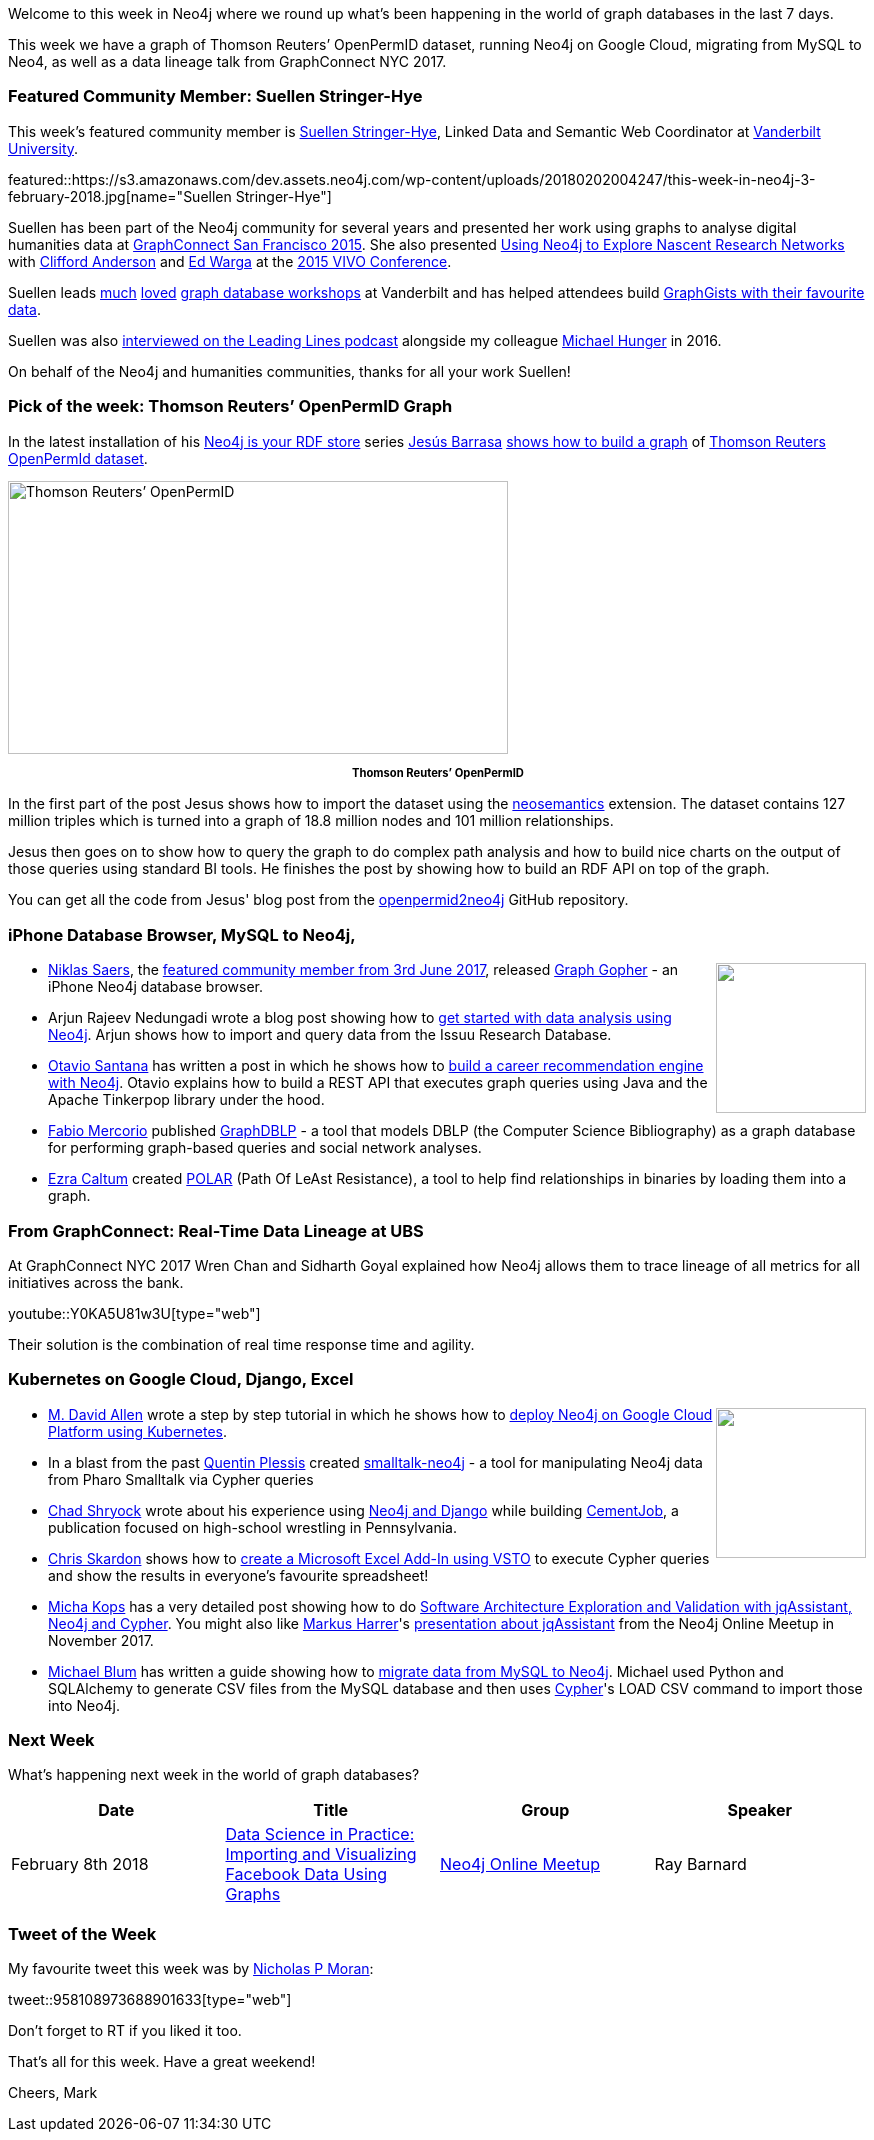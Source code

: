 ﻿:linkattrs:
:type: "web"


////
[Keywords/Tags:]
<insert-tags-here>




[Meta Description:]
Discover what's new in the Neo4j community for the week of 3 February 2018, including projects around Thomson Reuters’ OpenPermID, Data Lineage at UBS, and Kubernetes on Google Cloud.


[Primary Image File Name:]
this-week-neo4j-3-june-2017.jpg


[Primary Image Alt Text:]
Explore everything that's happening in the Neo4j community for the week of 3 June 2017


[Headline:]
This Week in Neo4j – 3 June 2017


[Body copy:]
////


Welcome to this week in Neo4j where we round up what's been happening in the world of graph databases in the last 7 days. 


This week we have a graph of Thomson Reuters’ OpenPermID dataset, running Neo4j on Google Cloud, migrating from MySQL to Neo4, as well as a data lineage talk from GraphConnect NYC 2017.


=== Featured Community Member: Suellen Stringer-Hye


This week’s featured community member is https://twitter.com/suellenshye[Suellen Stringer-Hye^], Linked Data and Semantic Web Coordinator at https://twitter.com/VandyLibraries[Vanderbilt University^]. 


featured::https://s3.amazonaws.com/dev.assets.neo4j.com/wp-content/uploads/20180202004247/this-week-in-neo4j-3-february-2018.jpg[name="Suellen Stringer-Hye"]


Suellen has been part of the Neo4j community for several years and presented her work using graphs to analyse digital humanities data at https://neo4j.com/blog/suellen-stringer-hye-vanderbilt-university/[GraphConnect San Francisco 2015^]. She also presented https://github.com/HeardLibrary/graphs-without-ontologies[Using Neo4j to Explore Nascent Research Networks^] with https://twitter.com/andersoncliffb[Clifford Anderson^] and https://twitter.com/mrwargames[Ed Warga^] at the http://vivoconference.org/[2015 VIVO Conference^].


Suellen leads https://twitter.com/AdamSteffanick/status/957097505728225280[much^] https://twitter.com/vikeshojiorlati/status/956952041385091074[loved^] http://heardlibrary.github.io/workshops/edtech/2016/06/01/graphgists.html[graph database workshops^] at Vanderbilt and has helped attendees build https://gist.github.com/suellenstringer-hye?direction=asc&sort=created[GraphGists with their favourite data^]. 


Suellen was also https://soundcloud.com/leadinglines/episode-006-suellen-stringer-hye-and-micheal-hunger[interviewed on the Leading Lines podcast^] alongside my colleague https://twitter.com/mesirii[Michael Hunger^] in 2016.


On behalf of the Neo4j and humanities communities, thanks for all your work Suellen!


=== Pick of the week: Thomson Reuters’ OpenPermID Graph


In the latest installation of his https://jesusbarrasa.wordpress.com/tag/rdf/[Neo4j is your RDF store^] series https://twitter.com/barrasadv[Jesús Barrasa^] https://jesusbarrasa.wordpress.com/2018/02/01/neo4j-is-your-rdf-store-part-3-thomson-reuters-openpermid/[shows how to build a graph^] of https://permid.org/[Thomson Reuters OpenPermId dataset^].




[role="image-heading"]
image::https://s3.amazonaws.com/dev.assets.neo4j.com/wp-content/uploads/20180202040940/screen-shot-2018-01-30-at-21-20-04-1.png["Thomson Reuters’ OpenPermID", 500, 273, class="alignnone size-full wp-image-66813"]


++++
<p style="font-size: .8em; line-height: 1.5em;" align="center">
<strong>
Thomson Reuters’ OpenPermID
</strong>
</p>
++++


In the first part of the post Jesus shows how to import the dataset using the https://github.com/jbarrasa/neosemantics[neosemantics^] extension. The dataset contains 127 million triples which is turned into a graph of 18.8 million nodes and 101 million relationships. 


Jesus then goes on to show how to query the graph to do complex path analysis and how to build nice charts on the output of those queries using standard BI tools. He finishes the post by showing how to build an RDF API on top of the graph.


You can get all the code from Jesus' blog post from the https://github.com/jbarrasa/openpermid2neo4j[openpermid2neo4j^] GitHub repository.


=== iPhone Database Browser, MySQL to Neo4j, 


++++
<div style="float:right; padding: 2px        ">
<img src="https://s3.amazonaws.com/dev.assets.neo4j.com/wp-content/uploads/20180202015820/2018-02-02_09-56-52.png" width="150px" />
</div>
++++


* https://twitter.com/niklassaers[Niklas Saers^], the https://neo4j.com/blog/this-week-neo4j-3-june-2017/[featured community member from 3rd June 2017^], released https://itunes.apple.com/dk/app/graph-gopher-neo4j-client/id1327978961?mt=8[Graph Gopher^] - an iPhone Neo4j database browser.


* Arjun Rajeev Nedungadi wrote a blog post showing how to  https://neo4j.com/blog/getting-started-data-analysis-neo4j/[get started with data analysis using Neo4j^]. Arjun shows how to import and query data from the Issuu Research Database.


* https://twitter.com/otaviojava[Otavio Santana^] has written a post in which he shows how to https://dzone.com/articles/when-neo4j-faces-java-ee-ops-ee4j[build a career recommendation engine with Neo4j^]. Otavio explains how to build a REST API that executes graph queries using Java and the Apache Tinkerpop library under the hood.


* https://twitter.com/fabiomercorio[Fabio Mercorio^] published https://github.com/fabiomercorio/GraphDBLP[GraphDBLP^] - a tool that models DBLP (the Computer Science Bibliography) as a graph database for performing graph-based queries and social network analyses. 


* https://twitter.com/aCaltum[Ezra Caltum^] created https://github.com/ezrac/POLAR[POLAR^] (Path Of LeAst Resistance), a tool to help find relationships in binaries by loading them into a graph.


=== From GraphConnect: Real-Time Data Lineage at UBS


At GraphConnect NYC 2017 Wren Chan and Sidharth Goyal explained how Neo4j allows them to trace lineage of all metrics for all initiatives across the bank.  


youtube::Y0KA5U81w3U[type={type}]


Their solution is the combination of real time response time and agility.


=== Kubernetes on Google Cloud, Django, Excel


++++
<div style="float:right; padding: 2px">
<img src="https://s3.amazonaws.com/dev.assets.neo4j.com/wp-content/uploads/20180202034238/2810941.png" width="150px" />
</div>
++++


* https://twitter.com/mdavidallen[M. David Allen^] wrote a step by step tutorial in which he shows how to https://medium.com/@david.allen_3172/running-neo4j-with-hosted-kubernetes-in-google-cloud-b479e87b74c0[deploy Neo4j on Google Cloud Platform using Kubernetes^].


* In a blast from the past https://github.com/quentinplessis/[Quentin Plessis^] created https://github.com/quentinplessis/smalltalk-neo4j[smalltalk-neo4j^] - a tool for manipulating Neo4j data from Pharo Smalltalk via Cypher queries


* https://twitter.com/webchad[Chad Shryock^] wrote about his experience using https://medium.com/@webchad/neo4j-and-django-c12c7a1581a3[Neo4j and Django^] while building https://cementjob.com/[CementJob^], a publication focused on high-school wrestling in Pennsylvania.


* https://twitter.com/cskardon[Chris Skardon^] shows how to http://xclave.azurewebsites.net/2018/01/30/excel-neo4j-lets-code-that-vsto-edition/[create a Microsoft Excel Add-In using VSTO^] to execute Cypher queries and show the results in everyone's favourite spreadsheet! 


* https://twitter.com/hascode[Micha Kops^] has a very detailed post showing how to do http://www.hascode.com/2017/12/software-architecture-exploration-and-validation-with-jqassistant-neo4j-and-cypher[Software Architecture Exploration and Validation with jqAssistant, Neo4j and Cypher^]. You might also like https://twitter.com/feststelltaste[Markus Harrer^]'s https://www.youtube.com/watch?v=LEbqyZVTLiI[presentation about jqAssistant^] from the Neo4j Online Meetup in November 2017.


* https://twitter.com/roguequery[Michael Blum^] has written a guide showing how to https://engineering.logicgate.com/migrating-from-mysql-to-neo4j-2f6cb63a73c8[migrate data from MySQL to Neo4j^]. Michael used Python and SQLAlchemy to generate CSV files from the MySQL database and then uses https://neo4j.com/developer/cypher-query-language/[Cypher^]'s LOAD CSV command to import those into Neo4j.

=== Next Week


What’s happening next week in the world of graph databases?


[options="header"]
|=========================================================
|Date |Title | Group | Speaker 


| February 8th 2018 | https://www.meetup.com/Neo4j-Online-Meetup/events/247189231/[Data Science in Practice: Importing and Visualizing Facebook Data Using Graphs^] | https://www.meetup.com/Neo4j-Online-Meetup[Neo4j Online Meetup^] | Ray Barnard 


|=========================================================


=== Tweet of the Week


My favourite tweet this week was by https://twitter.com/atreayou[Nicholas P Moran^]:

tweet::958108973688901633[type={type}]


Don't forget to RT if you liked it too. 


That’s all for this week. Have a great weekend!

Cheers, Mark
